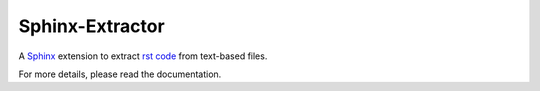 Sphinx-Extractor
================

A `Sphinx <https://www.sphinx-doc.org>`_ extension to extract 
`rst code <https://www.sphinx-doc.org/en/master/usage/restructuredtext/index.html>`_ from text-based files.

For more details, please read the documentation.
